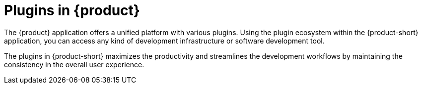 [id="con-rhdh-plugins"]

= Plugins in {product}

The {product} application offers a unified platform with various plugins. Using the plugin ecosystem within the {product-short} application, you can access any kind of development infrastructure or software development tool.

The plugins in {product-short} maximizes the productivity and streamlines the development workflows by maintaining the consistency in the overall user experience.